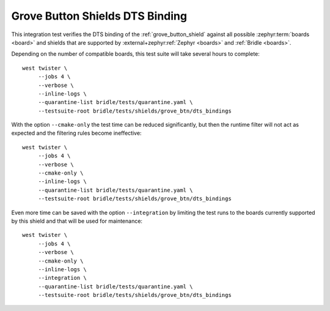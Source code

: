 Grove Button Shields DTS Binding
################################

This integration test verifies the DTS binding of the :ref:`grove_button_shield`
against all possible :zephyr:term:`boards <board>` and shields that are supported
by :external+zephyr:ref:`Zephyr <boards>` and :ref:`Bridle <boards>`.

Depending on the number of compatible boards, this test suite will take several
hours to complete::

    west twister \
         --jobs 4 \
         --verbose \
         --inline-logs \
         --quarantine-list bridle/tests/quarantine.yaml \
         --testsuite-root bridle/tests/shields/grove_btn/dts_bindings

With the option ``--cmake-only`` the test time can be reduced significantly,
but then the runtime filter will not act as expected and the filtering rules
become ineffective::

    west twister \
         --jobs 4 \
         --verbose \
         --cmake-only \
         --inline-logs \
         --quarantine-list bridle/tests/quarantine.yaml \
         --testsuite-root bridle/tests/shields/grove_btn/dts_bindings

Even more time can be saved with the option ``--integration`` by limiting
the test runs to the boards currently supported by this shield and that will
be used for maintenance::

    west twister \
         --jobs 4 \
         --verbose \
         --cmake-only \
         --inline-logs \
         --integration \
         --quarantine-list bridle/tests/quarantine.yaml \
         --testsuite-root bridle/tests/shields/grove_btn/dts_bindings
